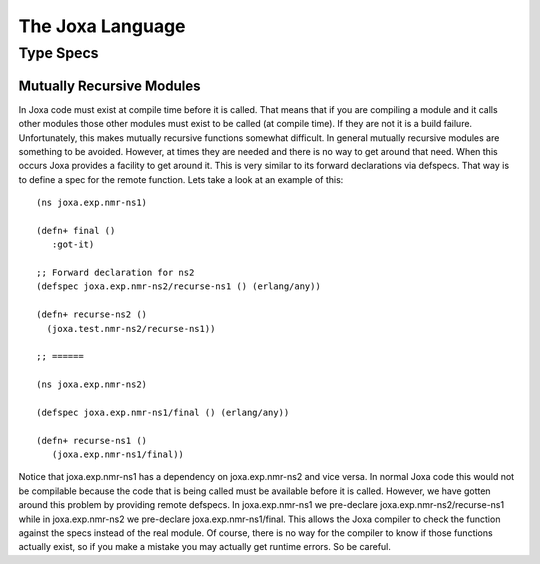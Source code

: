 The Joxa Language
=================

Type Specs
----------

Mutually Recursive Modules
~~~~~~~~~~~~~~~~~~~~~~~~~

In Joxa code must exist at compile time before it is called. That
means that if you are compiling a module and it calls other modules
those other modules must exist to be called (at compile time). If they
are not it is a build failure. Unfortunately, this makes mutually
recursive functions somewhat difficult. In general mutually recursive
modules are something to be avoided. However, at times they are needed
and there is no way to get around that need. When this occurs Joxa
provides a facility to get around it. This is very similar to its
forward declarations via defspecs. That way is to define a spec for
the remote function. Lets take a look at an example of this::

    (ns joxa.exp.nmr-ns1)

    (defn+ final ()
       :got-it)

    ;; Forward declaration for ns2
    (defspec joxa.exp.nmr-ns2/recurse-ns1 () (erlang/any))

    (defn+ recurse-ns2 ()
      (joxa.test.nmr-ns2/recurse-ns1))

    ;; ======

    (ns joxa.exp.nmr-ns2)

    (defspec joxa.exp.nmr-ns1/final () (erlang/any))

    (defn+ recurse-ns1 ()
       (joxa.exp.nmr-ns1/final))

Notice that joxa.exp.nmr-ns1 has a dependency on joxa.exp.nmr-ns2 and
vice versa. In normal Joxa code this would not be compilable because
the code that is being called must be available before it is
called. However, we have gotten around this problem by providing
remote defspecs. In joxa.exp.nmr-ns1 we pre-declare
joxa.exp.nmr-ns2/recurse-ns1 while in joxa.exp.nmr-ns2 we pre-declare
joxa.exp.nmr-ns1/final. This allows the Joxa compiler to check the
function against the specs instead of the real module. Of course,
there is no way for the compiler to know if those functions actually
exist, so if you make a mistake you may actually get runtime
errors. So be careful.
